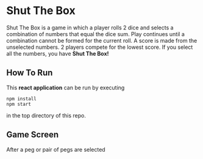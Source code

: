 * Shut The Box
Shut The Box is a game in which a player rolls 2 dice and selects a combination
of numbers that equal the dice sum.  Play continues until a combination cannot
be formed for the current roll.  A score is made from the unselected numbers.
2 players compete for the lowest score.  If you select all the numbers, you have
*Shut The Box!*

** How To Run
This *react application* can be run by executing

#+begin_src shell
  npm install
  npm start
#+end_src

in the top directory of this repo.

** Game Screen
[[./assets/game-screenshot.png]]

After a peg or pair of pegs are selected
[[./assets/pegs-selected.png]]
